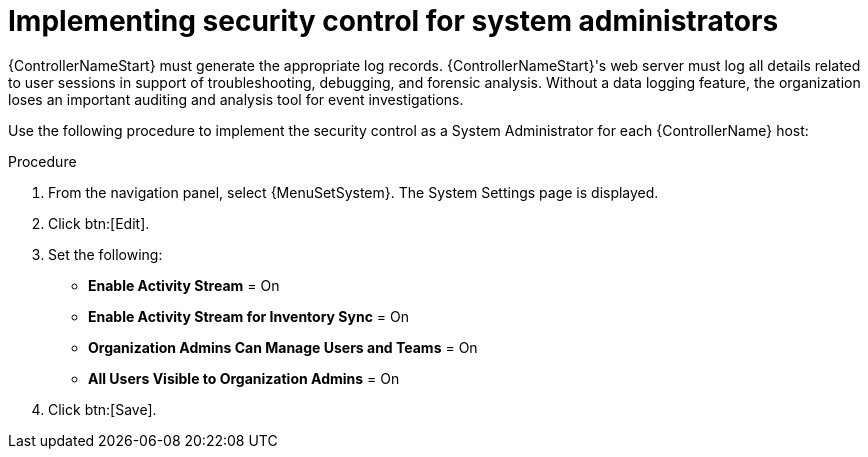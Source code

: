 :_mod-docs-content-type: PROCEDURE

// Module included in the following assemblies:
// downstream/assemblies/assembly-hardening-aap.adoc

[id="proc-implement-security-for-admin"]

= Implementing security control for system administrators

{ControllerNameStart} must generate the appropriate log records. 
{ControllerNameStart}'s web server must log all details related to user sessions in support of troubleshooting, debugging, and forensic analysis. 
Without a data logging feature, the organization loses an important auditing and analysis tool for event investigations.

Use the following procedure to implement the security control as a System Administrator for each {ControllerName} host:

.Procedure
. From the navigation panel, select {MenuSetSystem}. The System Settings page is displayed.
. Click btn:[Edit].
. Set the following:

* *Enable Activity Stream* = On
* *Enable Activity Stream for Inventory Sync* = On
* *Organization Admins Can Manage Users and Teams* = On
* *All Users Visible to Organization Admins* = On
. Click btn:[Save].





